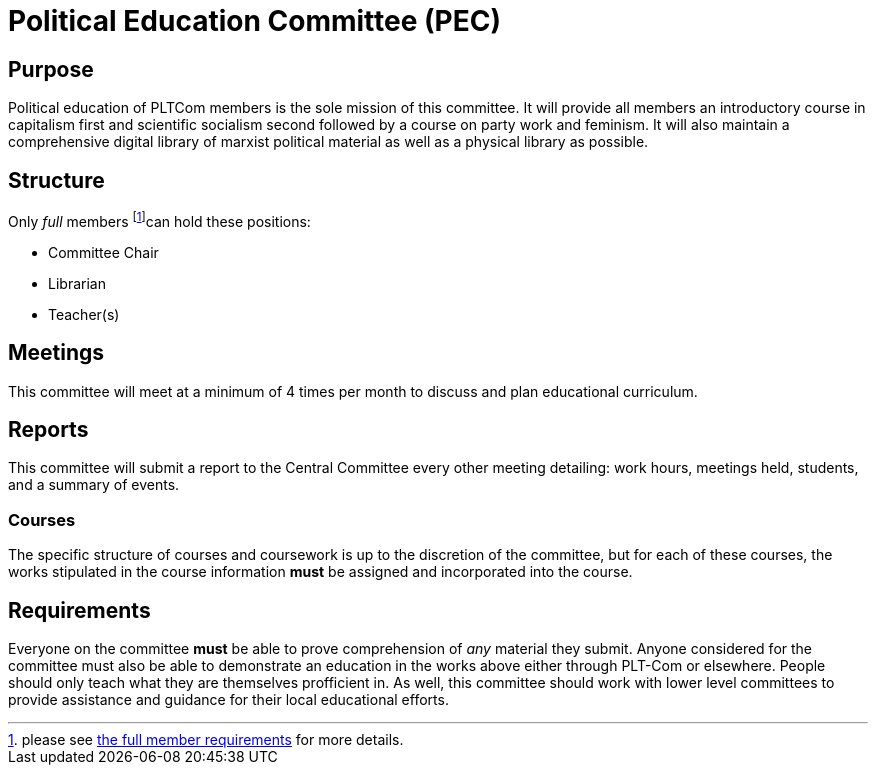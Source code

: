 = Political Education Committee (PEC)


== Purpose

Political education of PLTCom members is the sole mission of this committee. It will provide all members an introductory course in capitalism first and scientific socialism second followed by a course on party work and feminism. It will also maintain a comprehensive digital library of marxist political material as well as a physical library as possible. 

== Structure

Only _full_ members footnote:[please see <<member-expectations.adoc#Full Member Requirements, the full member requirements>> for more details.]can hold these positions:


- Committee Chair
- Librarian
- Teacher(s)

== Meetings

This committee will meet at a minimum of 4 times per month to discuss and plan educational curriculum. 

== Reports

This committee will submit a report to the Central Committee every other meeting detailing: work hours, meetings held, students, and a summary of events.

=== Courses

The specific structure of courses and coursework is up to the discretion of the committee, but for each of these courses, the works stipulated in the course information **must** be assigned and incorporated into the course. 

== Requirements

Everyone on the committee **must** be able to prove comprehension of _any_ material they submit. Anyone considered for the committee must also be able to demonstrate an education in the works above either through PLT-Com or elsewhere. People should only teach what they are themselves profficient in. As well, this committee should work with lower level committees to provide assistance and guidance for their local educational efforts. 
